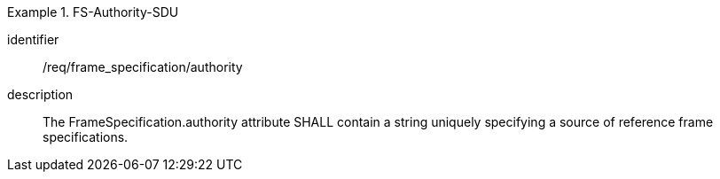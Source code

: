 
[requirement]
.FS-Authority-SDU
====
[%metadata]
identifier:: /req/frame_specification/authority
description:: The FrameSpecification.authority attribute SHALL contain a string uniquely specifying a source of reference frame specifications.
====
